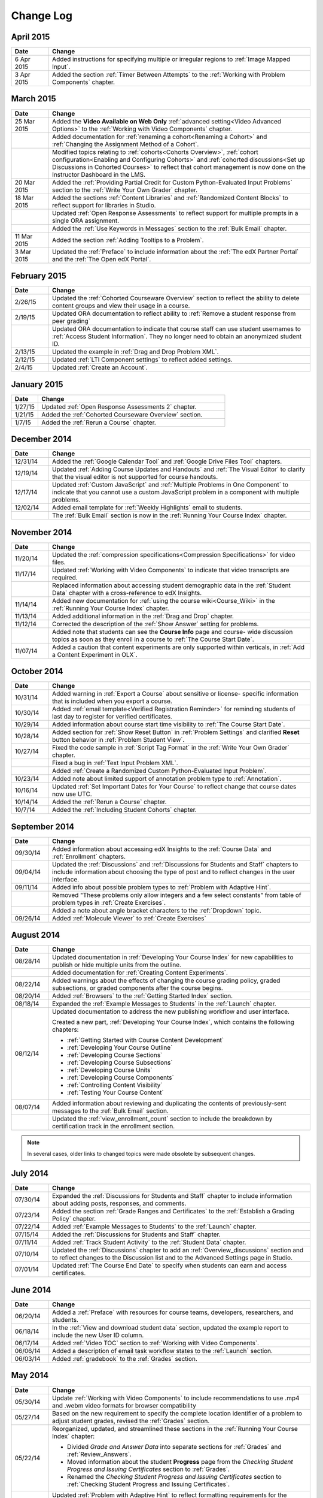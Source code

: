 ############
Change Log
############

****************
April 2015
****************

.. list-table::
   :widths: 10 70
   :header-rows: 1

   * - Date
     - Change
   * - 6 Apr 2015
     - Added instructions for specifying multiple or irregular regions to
       :ref:`Image Mapped Input`.
   * - 3 Apr 2015
     - Added the section :ref:`Timer Between Attempts` to the :ref:`Working
       with Problem Components` chapter.

****************
March 2015
****************

.. list-table::
   :widths: 10 70
   :header-rows: 1

   * - Date
     - Change

   * - 25 Mar 2015
     - Added the **Video Available on Web Only** :ref:`advanced setting<Video
       Advanced Options>` to the :ref:`Working with Video Components` chapter.
   * - 
     - Added documentation for :ref:`renaming a cohort<Renaming a Cohort>` and
       :ref:`Changing the Assignment Method of a Cohort`.
   * -
     - Modified topics relating to :ref:`cohorts<Cohorts Overview>`,
       :ref:`cohort configuration<Enabling and Configuring Cohorts>` and
       :ref:`cohorted discussions<Set up Discussions in Cohorted Courses>` to
       reflect that cohort management is now done on the Instructor Dashboard in
       the LMS.

   * - 20 Mar 2015
     - Added the :ref:`Providing Partial Credit for Custom Python-Evaluated
       Input Problems` section to the :ref:`Write Your Own Grader` chapter.
   * - 18 Mar 2015
     - Added the sections :ref:`Content Libraries` and :ref:`Randomized Content
       Blocks` to reflect support for libraries in Studio.
   * - 
     - Updated :ref:`Open Response Assessments` to reflect support for multiple
       prompts in a single ORA assignment.
   * - 
     - Added the :ref:`Use Keywords in Messages` section to the :ref:`Bulk
       Email` chapter.
   * - 11 Mar 2015
     - Added the section :ref:`Adding Tooltips to a Problem`.
   * - 3 Mar 2015
     - Updated the :ref:`Preface` to include information about the :ref:`The
       edX Partner Portal` and the :ref:`The Open edX Portal`.

*****************
February 2015
*****************

.. list-table::
   :widths: 10 70
   :header-rows: 1

   * - Date
     - Change
   * - 2/26/15
     - Updated the :ref:`Cohorted Courseware Overview` section to reflect the
       ability to delete content groups and view their usage in a course.      
   * - 2/19/15
     - Updated ORA documentation to reflect ability to :ref:`Remove a student response from peer grading`
   * - 
     - Updated ORA documentation to indicate that course staff can use student
       usernames to :ref:`Access Student Information`. They no longer need to
       obtain an anonymized student ID.
   * - 2/13/15
     - Updated the example in :ref:`Drag and Drop Problem XML`.
   * - 2/12/15
     - Updated :ref:`LTI Component settings` to reflect added settings.
   * - 2/4/15
     - Updated :ref:`Create an Account`.

*****************
January 2015
*****************

.. list-table::
   :widths: 10 70
   :header-rows: 1

   * - Date
     - Change
   * - 1/27/15
     - Updated :ref:`Open Response Assessments 2` chapter.
   * - 1/21/15
     - Added the :ref:`Cohorted Courseware Overview` section.
   * - 1/7/15
     - Added the :ref:`Rerun a Course` chapter.

*****************
December 2014
*****************

.. list-table::
   :widths: 10 70
   :header-rows: 1

   * - Date
     - Change
   * - 12/31/14
     - Added the :ref:`Google Calendar Tool` and :ref:`Google Drive Files
       Tool` chapters.
   * - 12/19/14
     - Updated :ref:`Adding Course Updates and Handouts` and :ref:`The Visual
       Editor` to clarify that the visual editor is not supported for course
       handouts.
   * - 12/17/14
     - Updated :ref:`Custom JavaScript` and :ref:`Multiple Problems in One
       Component` to indicate that you cannot use a custom JavaScript problem
       in a component with multiple problems.
   * - 12/02/14
     - Added email template for :ref:`Weekly Highlights` email to students.
   * - 
     - The :ref:`Bulk Email` section is now in the :ref:`Running Your Course Index` chapter.

*****************
November 2014
*****************

.. list-table::
   :widths: 10 70
   :header-rows: 1

   * - Date
     - Change
   * - 11/20/14
     - Updated the :ref:`compression specifications<Compression
       Specifications>` for video files.
   * - 11/17/14
     - Updated :ref:`Working with Video Components` to indicate that video
       transcripts are required.
   * -
     - Replaced information about accessing student demographic data in the
       :ref:`Student Data` chapter with a cross-reference to edX Insights.
   * - 11/14/14
     - Added new documentation for :ref:`using the course wiki<Course_Wiki>`
       in the :ref:`Running Your Course Index` chapter.
   * - 11/13/14
     - Added additional information in the :ref:`Drag and Drop` chapter.
   * - 11/12/14
     - Corrected the description of the :ref:`Show Answer` setting for
       problems.
   * - 
     - Added note that students can see the **Course Info** page and course-
       wide discussion topics as soon as they enroll in a course to :ref:`The
       Course Start Date`.
   * - 11/07/14
     - Added a caution that content experiments are only supported within
       verticals, in :ref:`Add a Content Experiment in OLX`.
       
*****************
October 2014
*****************

.. list-table::
   :widths: 10 70
   :header-rows: 1

   * - Date
     - Change
   * - 10/31/14
     - Added warning in :ref:`Export a Course` about sensitive or license-
       specific information that is included when you export a course.
   * - 10/30/14
     - Added :ref:`email template<Verified Registration Reminder>` for 
       reminding students of last day to register for verified certificates.
   * - 10/29/14
     - Added information about course start time visibility to :ref:`The Course
       Start Date`.
   * - 10/28/14
     - Added section for :ref:`Show Reset Button` in :ref:`Problem Settings`
       and clarified **Reset** button behavior in :ref:`Problem Student View`.
   * - 10/27/14
     - Fixed the code sample in :ref:`Script Tag Format` in the :ref:`Write
       Your Own Grader` chapter.
   * - 
     - Fixed a bug in :ref:`Text Input Problem XML`.
   * -
     - Added :ref:`Create a Randomized Custom Python-Evaluated Input Problem`.
   * - 10/23/14
     - Added note about limited support of annotation problem type to
       :ref:`Annotation`.
   * - 10/16/14
     - Updated :ref:`Set Important Dates for Your Course` to reflect change
       that course dates now use UTC.
   * - 10/14/14
     - Added the :ref:`Rerun a Course` chapter.
   * - 10/7/14
     - Added the :ref:`Including Student Cohorts` chapter.
       
*****************
September 2014
*****************

.. list-table::
   :widths: 10 70
   :header-rows: 1

   * - Date
     - Change
   * - 09/30/14
     - Added information about accessing edX Insights to the :ref:`Course Data`
       and :ref:`Enrollment` chapters.
   * - 09/04/14
     - Updated the :ref:`Discussions` and :ref:`Discussions for Students and
       Staff` chapters to include information about choosing the type of post
       and to reflect changes in the user interface.
   * - 09/11/14
     - Added info about possible problem types to :ref:`Problem with Adaptive Hint`.
   * - 
     - Removed "These problems only allow integers and a few select constants" from table of problem types in :ref:`Create Exercises`.
   * - 
     - Added a note about angle bracket characters to the :ref:`Dropdown` topic.
   * - 09/26/14
     - Added :ref:`Molecule Viewer` to :ref:`Create Exercises`

**************
August 2014
**************

.. list-table::
   :widths: 10 70
   :header-rows: 1

   * - Date
     - Change
   * - 08/28/14
     - Updated documentation in :ref:`Developing Your Course Index`
       for new capabilities to publish or hide multiple units 
       from the outline.
   * - 
     - Added documentation for :ref:`Creating Content Experiments`.
   * - 08/22/14
     - Added warnings about the effects of changing the course grading policy,
       graded subsections, or graded components after the course begins.
   * - 08/20/14
     - Added :ref:`Browsers` to the :ref:`Getting Started Index` section.
   * - 08/18/14
     - Expanded the :ref:`Example Messages to Students` in the :ref:`Launch`
       chapter.
   * - 08/12/14
     - Updated documentation to address the new publishing workflow and user
       interface. 

       Created a new part, :ref:`Developing Your Course Index`,
       which contains the following chapters:

       * :ref:`Getting Started with Course Content Development`
       * :ref:`Developing Your Course Outline`
       * :ref:`Developing Course Sections`
       * :ref:`Developing Course Subsections`
       * :ref:`Developing Course Units`
       * :ref:`Developing Course Components`
       * :ref:`Controlling Content Visibility`
       * :ref:`Testing Your Course Content`

   * - 08/07/14
     - Added information about reviewing and duplicating the contents of
       previously-sent messages to the :ref:`Bulk Email` section.
   * - 
     - Updated the :ref:`view_enrollment_count` section to include the
       breakdown by certification track in the enrollment section.

.. note::
 In several cases, older links to changed topics were made obsolete by
 subsequent changes.



***********
July 2014
***********

.. list-table::
   :widths: 10 70
   :header-rows: 1

   * - Date
     - Change
   * - 07/30/14
     - Expanded the :ref:`Discussions for Students and Staff` chapter to
       include information about adding posts, responses, and comments.
   * - 07/23/14
     - Added the section :ref:`Grade Ranges and Certificates` to the
       :ref:`Establish a Grading Policy` chapter.
   * - 07/22/14
     - Added :ref:`Example Messages to Students` to the :ref:`Launch` chapter.
   * - 07/15/14
     - Added the :ref:`Discussions for Students and Staff` chapter.
   * - 07/11/14
     - Added :ref:`Track Student Activity` to the :ref:`Student Data`
       chapter.
   * - 07/10/14
     - Updated the :ref:`Discussions` chapter to add an
       :ref:`Overview_discussions` section and to reflect changes to the
       Discussion list and to the Advanced Settings page in Studio.
   * - 07/01/14
     - Updated :ref:`The Course End Date` to specify when students can earn and
       access certificates.
   


***********
June 2014
***********

.. list-table::
   :widths: 10 70
   :header-rows: 1

   * - Date
     - Change
   * - 06/20/14
     - Added a :ref:`Preface` with resources for course teams, developers,
       researchers, and students.
   * - 06/18/14    
     - In the :ref:`View and download student data` section, updated the
       example report to include the new User ID column.
   * - 06/17/14   
     - Added :ref:`Video TOC` section to :ref:`Working with Video Components`.
   * - 06/06/14   
     - Added a description of email task workflow states to the :ref:`Launch`
       section.
   * - 06/03/14   
     - Added :ref:`gradebook` to the :ref:`Grades` section.

***********
May 2014
***********

.. list-table::
   :widths: 10 70
   :header-rows: 1

   * - Date
     - Change
   * - 05/30/14
     - Update :ref:`Working with Video Components` to include recommendations to
       use .mp4 and .webm video formats for browser compatibility
   * - 05/27/14
     - Based on the new requirement to specify the complete location identifier
       of a problem to adjust student grades, revised the :ref:`Grades` section.
   * - 05/22/14
     - Reorganized, updated, and streamlined these sections in the :ref:`Running
       Your Course Index` chapter:

       * Divided *Grade and Answer Data* into separate sections for
         :ref:`Grades` and :ref:`Review_Answers`.
       * Moved information about the student **Progress** page from the
         *Checking Student Progress and Issuing Certificates* section to
         :ref:`Grades`.
       * Renamed the *Checking Student Progress and Issuing Certificates*
         section to :ref:`Checking Student Progress and Issuing Certificates`.

   * - 
     - Updated :ref:`Problem with Adaptive Hint` to reflect formatting
       requirements for the Python script and the correct_answer attribute.
   * - 05/21/14
     - Added warning that version 1 of the Open Response Assessments suite has
       been deprecated and added a link to the new ORA information.
   * - 05/16/14
     - Updated :ref:`Working with Video Components` to reflect UI changes.
   * - 05/14/14
     - Updated the :ref:`Running Your Course Index` chapter to remove references
       to the "new beta" Instructor Dashboard.
   * - 05/13/14
     - Updated the :ref:`Enrollment` section to reflect that usernames or email
       addresses can be used to batch enroll students.
   * - 
     - Updated the :ref:`Grades` section to reflect new features on the problem
       **Staff Debug** viewer for rescoring, resetting attempts, and deleting
       student state.
   * - 
     - Updated the :ref:`Course_Staffing` section to state the labeling
       differences between Studio and the LMS with respect to course team roles.
   * - 05/09/14
     - Updated :ref:`Assigning_discussion_roles` with a note about course staff
       requiring explicit granting of discussion administration roles.
   * - 
     - Added VitalSource topic.
   * - 05/08/14
     - Added warnings to :ref:`Upload a File` about file size.
   * - 05/07/14
     - Updated the :ref:`Discussions` chapter to include a topic on closing
       discussions.
   * - 05/06/14
     - Expanded the :ref:`Grades` chapter to include a topic on interpreting the
       score histograms for problems.
   * - 
     - Updated :ref:`LTI Component` to reflect changes to the Studio UI.
   * - 05/02/14
     - Updated :ref:`Drag and Drop` information.
   * - 
     - Updated :ref:`IFrame` documentation.

************
April 2014
************

.. list-table::
   :widths: 10 70
   :header-rows: 1

   * - Date
     - Change
   * - 04/28/14
     - Updated :ref:`Show or Hide the Course Wiki Page` to include note about Wiki content being available after you hide the Wiki page.
   * - 04/26/14
     - Updated label information; added XML information to :ref:`Problem with Adaptive Hint`.  
   * - 04/24/14
     - Expanded the :ref:`Grades` chapter to include topics on interpreting the grade reports and student progress page.
   * -    
     - Updated the :ref:`Beta_Testing` section to reflect feature changes.
   * -
     - Updated the :ref:`Working with HTML Components` chapter to reflect changes to the HTML component editor.
   * - 04/23/14
     - Reorganized information about problems into :ref:`Exercises and Tools Index` section.
   * - 04/23/14
     - Added more information about collecting language and location data from students to :ref:`Student Data`.  
   * - 04/22/14
     - Updated the :ref:`Bulk Email` section with information about the dashboard option to opt out of course email.
   * - 
     - In :ref:`Discussions`, corrected the steps to "Create Discussion
       Categories".
   * - 
     - Updated the :ref:`Enrollment` section to reflect feature changes.
   * - 04/16/14
     - Updated "Transcripts in Additional Languages" in :ref:`Working with Video Components`.
   * -  
     - In support of new features, added the following sections to :ref:`Multiple Choice` problems:

       * :ref:`Shuffle Answers in a Multiple Choice Problem`
       * :ref:`Targeted Feedback in a Multiple Choice Problem`
       * :ref:`Answer Pools in a Multiple Choice Problem`

   * - 04/15/14
     - Updated *Testing Your Course* to include a section on how to *View Your
       Live Course*.
   * - 04/11/14
     - Expanded the :ref:`Grades` section to include a topic on interpreting the Student Answer Distribution report. 
   * - 04/08/14
     - Updated the chapter :ref:`Working with HTML Components` to reflect the
       new HTML editor. 
   * - 04/07/14
     - Expanded the :ref:`Course Data`, :ref:`Enrollment`, and
   * - 04/03/14
     - Updated the :ref:`Adding Pages to a Course` chapter to reflect ability to :ref:`Show or Hide the Course Wiki Page`.
   * - 04/02/14
     - Reorganized the sections Building a *Course Index* and
       *Creating Course Content Index* to better reflect the workflow of
       building a new course.
   * - 04/01/14 
     - Update the :ref:`Establish a Grading Policy` chapter to emphasize that
       grading is applied to subsections only.
   * - 
     - Updated the :ref:`Releasing Your Course Index` section to include
       :ref:`Launch`.
   

************
March 2014
************

.. list-table::
   :widths: 10 70
   :header-rows: 1

   * - Date
     - Change  
   * - 03/31/14 
     - Expanded the :ref:`Grades` chapter to include the new
       :ref:`Review_Answers` section.
   * - 03/27/14
     - Updated the :ref:`Adding Pages to a Course` section to reflect feature
       changes.
   * - 03/27/14
     - Updated the section on :ref:`Beta_Testing` to include the new "batch add" feature.
   * - 03/19/14
     - Updated the sections on :ref:`Beta_Testing`, :ref:`Discussions`,
       :ref:`Grades`, and :ref:`Student Data` with changes to the new Instructor Dashboard.
   * - 03/17/14
     - Reorganized this document into major sections: 

       * :ref:`Getting Started Index`

       * Building a Course Index

       * :ref:`Creating Course Content Index`

       * :ref:`Exercises and Tools Index`

       * :ref:`Releasing Your Course Index`

       * :ref:`Running Your Course Index`

       * :ref:`Information for Your Students Index`

   * - 03/10/14
     - Added information about setting up your course summary page to 

       * :ref:`The Course Start Date`

       * :ref:`The Course End Date`

       * :ref:`Add a Course Image`

       * :ref:`Add a Course Video`

       * :ref:`Describe Your Course`

   

****************
February 2014
****************

.. list-table::
   :widths: 10 70
   :header-rows: 1

   * - Date
     - Change  
   * - 02/25/14
     - Updated :ref:`Add Files to a Course` section to include new External URL
       feature.
   * -
     - Updated :ref:`Add a Link to a File` and :ref:`Add an Image to an HTML
       Component` to specify you must use the file's Embed URL.
   * - 02/24/14
     - Created new chapter, :ref:`Getting Started with edX`.
   * -
     - Updated :ref:`Add a Course Video` section.
   * - 02/21/14
     - Added the :ref:`Beta_Testing` chapter. 
   * - 02/19/14
     - Updated :ref:`Import LaTeX Code` to reflect new workflow and UI change
       for creating Latex HTML components.
   * - 02/18/14
     - Included several enhancements to the chapter :ref:`Establish a Grading
       Policy`
   * - 02/14/14
     - Added :ref:`Additional Transcripts` section to :ref:`Working with Video
       Components`; updated :ref:`Video Advanced Options`.
   * -
     - Added the :ref:`Course Data`, :ref:`Course_Staffing`, and
       :ref:`Enrollment` chapters.
   * - 02/11/14
     - Added :ref:`Gene Explorer` and updated :ref:`Periodic Table`
       and :ref:`Molecule Editor`.
   * - 02/07/14
     - Added section on :ref:`Full Screen Image`.
   * - 02/06/14
     - Added :ref:`Periodic Table` and :ref:`Molecule Editor`
   * - 02/05/14
     - Added section :ref:`Set the Advertised Start Date`.
   * - 02/04/14
     - Added the :ref:`Student Data` and :ref:`Grades` chapters.
   * - 
     - Added :ref:`Multiple Choice and
       Numerical Input` and :ref:`Protein Builder`.
   

**************
January 2014
**************

.. list-table::
   :widths: 10 70
   :header-rows: 1

   * - Date
     - Change  
   * - 01/29/2014
     - Added the chapter :ref:`Google Instant Hangout`.
   * - 01/24/2014
     - Added the :ref:`Discussions` and :ref:`Guidance for Discussion
       Moderators` chapters.
   * - 
     - Added more detailed instructions to :ref:`Zooming image`
   * - 01/21/2014
     - Added information about accessibility in the topic :ref:`Adding
       Textbooks`.
   * - 01/14/2014
     - Added info about scoring and due dates to original Open Response
       Assessments section.
   * - 01/13/2014
     - Extensive updates to Organizing Your Course Content and
       :ref:`Working with HTML Components`.
   * - 01/08/2014
     - Updated :ref:`Add Files to a Course` to reflect addition of sorting to
       the **Files & Uploads** page.
   * - 
     - Updated :ref:`Set Important Dates for Your Course` to reflect change to
       default course start date to 2029.
   * - 01/07/2014
     - Updated :ref:`Text Input` with info about multiple strings.
   * - 
     - Added info about template to :ref:`Checkbox`.
   * - 01/06/2014
     - Created :ref:`Custom JavaScript`
   * - 01/06/2014
     - Created :ref:`Zooming image`
   * - 01/01/2014
     - Updated the chapters Organizing Your Course Content and
       Testing Your Course to reflect changes in the Course Outline
       design.

***************
December 2013
***************

.. list-table::
   :widths: 10 70
   :header-rows: 1

   * - Date
     - Change  
   * - 12/20/2013
     - Made :ref:`ORA for Students` into template that instructors can
       customize.
   * - 12/19/2013
     - Created "Tools" topic. (Note 4/10/14: Topic merged into :ref:`Create Exercises`.)
   * - 12/18/2013
     - Updated documentation about video player options in :ref:`Working with
       Video Components`.
   * - 12/13/2013
     - Created :ref:`LTI Component`.
   * - 
     - Created :ref:`ORA for Students`.
   * - 12/12/2013
     - Added the edX :ref:`Glossary`.
   * - 12/11/2013
     - Added the chapter :ref:`Guidelines for Creating Accessible Content`.
   * - 12/10/2013
     - Added note about number of responses in "Available to Grade" column in
       Open Response Assessments section.
   * - 
     - Added :ref:`MathJax in Studio`.
   * - 12/09/2013
     - Created :ref:`MathJax in Studio`.
   * - 12/05/2013
     - Complete revision of edX Studio documentation and integration of edX101
       content.
       